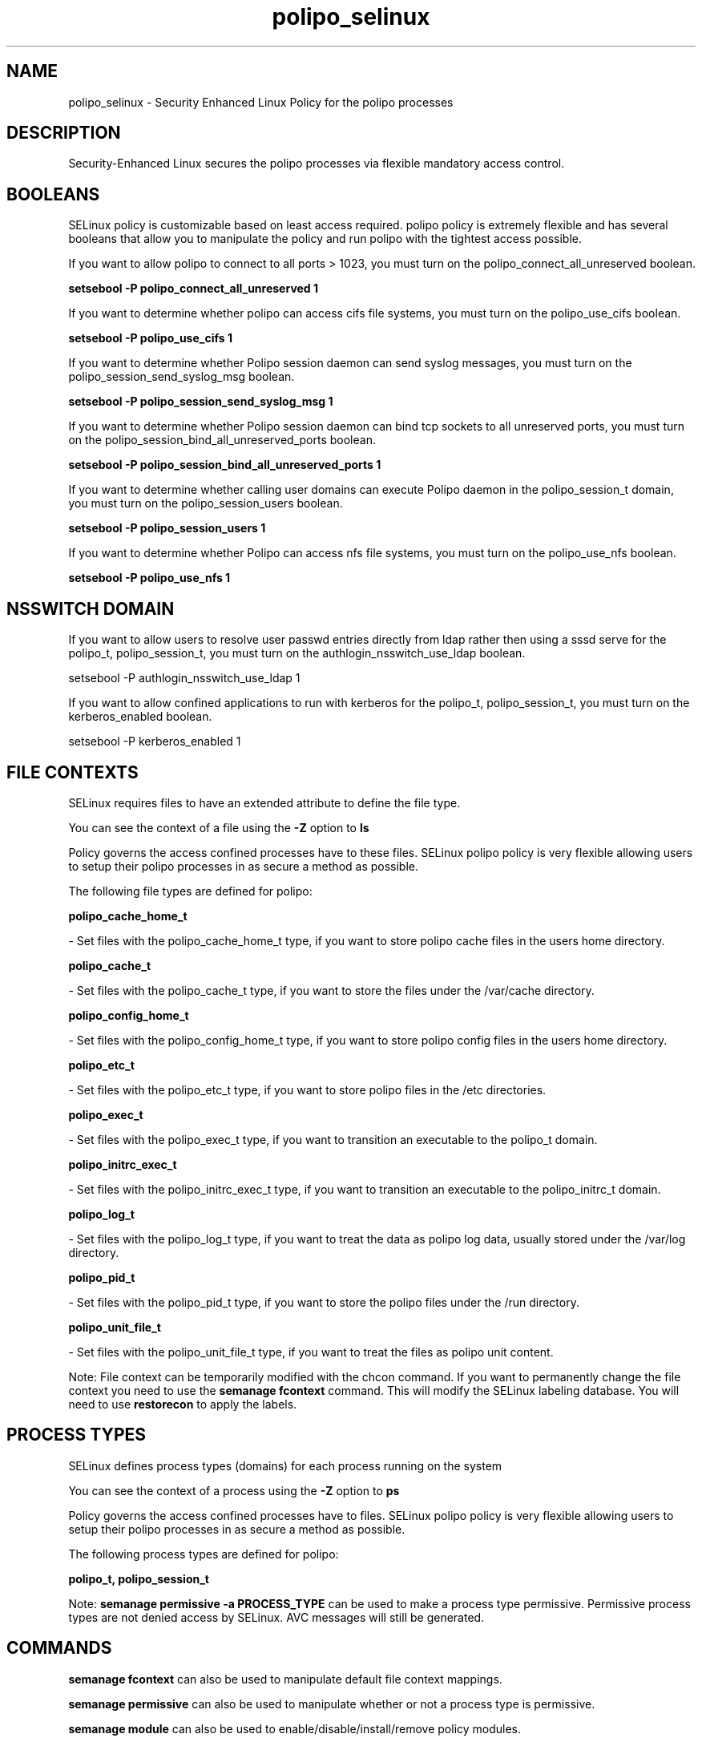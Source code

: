 .TH  "polipo_selinux"  "8"  "polipo" "dwalsh@redhat.com" "polipo SELinux Policy documentation"
.SH "NAME"
polipo_selinux \- Security Enhanced Linux Policy for the polipo processes
.SH "DESCRIPTION"

Security-Enhanced Linux secures the polipo processes via flexible mandatory access
control.  

.SH BOOLEANS
SELinux policy is customizable based on least access required.  polipo policy is extremely flexible and has several booleans that allow you to manipulate the policy and run polipo with the tightest access possible.


.PP
If you want to allow polipo to connect to all ports > 1023, you must turn on the polipo_connect_all_unreserved boolean.

.EX
.B setsebool -P polipo_connect_all_unreserved 1
.EE

.PP
If you want to determine whether polipo can access cifs file systems, you must turn on the polipo_use_cifs boolean.

.EX
.B setsebool -P polipo_use_cifs 1
.EE

.PP
If you want to determine whether Polipo session daemon can send syslog messages, you must turn on the polipo_session_send_syslog_msg boolean.

.EX
.B setsebool -P polipo_session_send_syslog_msg 1
.EE

.PP
If you want to determine whether Polipo session daemon can bind tcp sockets to all unreserved ports, you must turn on the polipo_session_bind_all_unreserved_ports boolean.

.EX
.B setsebool -P polipo_session_bind_all_unreserved_ports 1
.EE

.PP
If you want to determine whether calling user domains can execute Polipo daemon in the polipo_session_t domain, you must turn on the polipo_session_users boolean.

.EX
.B setsebool -P polipo_session_users 1
.EE

.PP
If you want to determine whether Polipo can access nfs file systems, you must turn on the polipo_use_nfs boolean.

.EX
.B setsebool -P polipo_use_nfs 1
.EE

.SH NSSWITCH DOMAIN

.PP
If you want to allow users to resolve user passwd entries directly from ldap rather then using a sssd serve for the polipo_t, polipo_session_t, you must turn on the authlogin_nsswitch_use_ldap boolean.

.EX
setsebool -P authlogin_nsswitch_use_ldap 1
.EE

.PP
If you want to allow confined applications to run with kerberos for the polipo_t, polipo_session_t, you must turn on the kerberos_enabled boolean.

.EX
setsebool -P kerberos_enabled 1
.EE

.SH FILE CONTEXTS
SELinux requires files to have an extended attribute to define the file type. 
.PP
You can see the context of a file using the \fB\-Z\fP option to \fBls\bP
.PP
Policy governs the access confined processes have to these files. 
SELinux polipo policy is very flexible allowing users to setup their polipo processes in as secure a method as possible.
.PP 
The following file types are defined for polipo:


.EX
.PP
.B polipo_cache_home_t 
.EE

- Set files with the polipo_cache_home_t type, if you want to store polipo cache files in the users home directory.


.EX
.PP
.B polipo_cache_t 
.EE

- Set files with the polipo_cache_t type, if you want to store the files under the /var/cache directory.


.EX
.PP
.B polipo_config_home_t 
.EE

- Set files with the polipo_config_home_t type, if you want to store polipo config files in the users home directory.


.EX
.PP
.B polipo_etc_t 
.EE

- Set files with the polipo_etc_t type, if you want to store polipo files in the /etc directories.


.EX
.PP
.B polipo_exec_t 
.EE

- Set files with the polipo_exec_t type, if you want to transition an executable to the polipo_t domain.


.EX
.PP
.B polipo_initrc_exec_t 
.EE

- Set files with the polipo_initrc_exec_t type, if you want to transition an executable to the polipo_initrc_t domain.


.EX
.PP
.B polipo_log_t 
.EE

- Set files with the polipo_log_t type, if you want to treat the data as polipo log data, usually stored under the /var/log directory.


.EX
.PP
.B polipo_pid_t 
.EE

- Set files with the polipo_pid_t type, if you want to store the polipo files under the /run directory.


.EX
.PP
.B polipo_unit_file_t 
.EE

- Set files with the polipo_unit_file_t type, if you want to treat the files as polipo unit content.


.PP
Note: File context can be temporarily modified with the chcon command.  If you want to permanently change the file context you need to use the 
.B semanage fcontext 
command.  This will modify the SELinux labeling database.  You will need to use
.B restorecon
to apply the labels.

.SH PROCESS TYPES
SELinux defines process types (domains) for each process running on the system
.PP
You can see the context of a process using the \fB\-Z\fP option to \fBps\bP
.PP
Policy governs the access confined processes have to files. 
SELinux polipo policy is very flexible allowing users to setup their polipo processes in as secure a method as possible.
.PP 
The following process types are defined for polipo:

.EX
.B polipo_t, polipo_session_t 
.EE
.PP
Note: 
.B semanage permissive -a PROCESS_TYPE 
can be used to make a process type permissive. Permissive process types are not denied access by SELinux. AVC messages will still be generated.

.SH "COMMANDS"
.B semanage fcontext
can also be used to manipulate default file context mappings.
.PP
.B semanage permissive
can also be used to manipulate whether or not a process type is permissive.
.PP
.B semanage module
can also be used to enable/disable/install/remove policy modules.

.B semanage boolean
can also be used to manipulate the booleans

.PP
.B system-config-selinux 
is a GUI tool available to customize SELinux policy settings.

.SH AUTHOR	
This manual page was autogenerated by genman.py.

.SH "SEE ALSO"
selinux(8), polipo(8), semanage(8), restorecon(8), chcon(1)
, setsebool(8)
